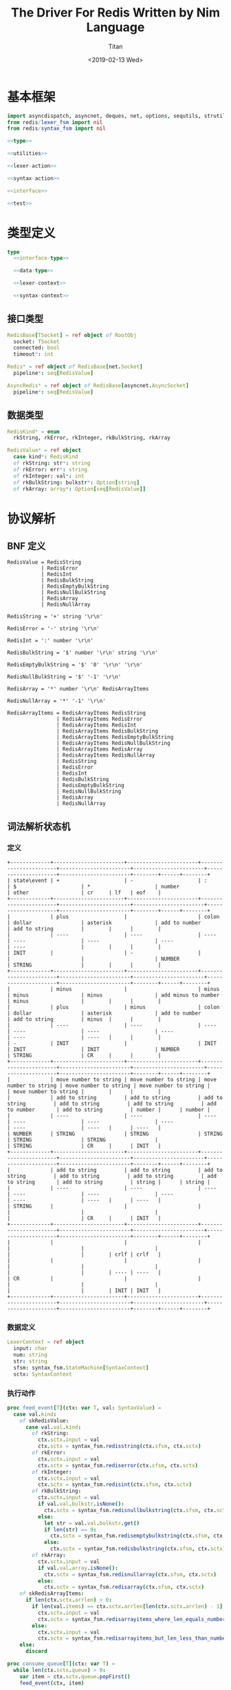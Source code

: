 #+TITLE: The Driver For Redis Written by Nim Language
#+AUTHOR: Titan
#+EMAIL: howay.tan@gmail.com
#+DATE: <2019-02-13 Wed>
#+KEYWORDS: nim redis driver
#+OPTIONS: H:4 toc:t
#+STARTUP: indent
#+SUBTITLE:
#+titlepage: true
#+titlepage-color: 06386e
#+titlepage-text-color: FFFFFF
#+titlepage-rule-color: FFFFFF
#+titlepage-rule-height: 1

* 基本框架
#+begin_src nim :tangle ${BUILDDIR}/redis.nim
  import asyncdispatch, asyncnet, deques, net, options, sequtils, strutils
  from redis/lexer_fsm import nil
  from redis/syntax_fsm import nil

  <<type>>

  <<utilities>>

  <<lexer-action>>

  <<syntax-action>>

  <<interface>>

  <<test>>
#+end_src
* 类型定义
#+begin_src nim :noweb-ref type
  type
    <<interface-type>>

    <<data-type>>

    <<lexer-context>>

    <<syntax-context>>
#+end_src
** 接口类型
#+begin_src nim :noweb-ref interface-type
  RedisBase[TSocket] = ref object of RootObj
    socket: TSocket
    connected: bool
    timeout*: int

  Redis* = ref object of RedisBase[net.Socket]
    pipeline*: seq[RedisValue]

  AsyncRedis* = ref object of RedisBase[asyncnet.AsyncSocket]
    pipeline*: seq[RedisValue]
#+end_src
** 数据类型
#+begin_src nim :noweb-ref data-type
  RedisKind* = enum
    rkString, rkError, rkInteger, rkBulkString, rkArray

  RedisValue* = ref object
    case kind*: RedisKind
    of rkString: str*: string
    of rkError: err*: string
    of rkInteger: val*: int
    of rkBulkString: bulkstr*: Option[string]
    of rkArray: array*: Option[seq[RedisValue]]
#+end_src

* 协议解析
** BNF 定义
#+begin_src text
  RedisValue = RedisString
             | RedisError
             | RedisInt
             | RedisBulkString
             | RedisEmptyBulkString
             | RedisNullBulkString
             | RedisArray
             | RedisNullArray

  RedisString = '+' string '\r\n'

  RedisError = '-' string '\r\n'

  RedisInt = ':' number '\r\n'

  RedisBulkString = '$' number '\r\n' string '\r\n'

  RedisEmptyBulkString = '$' '0' '\r\n' '\r\n'

  RedisNullBulkString = '$' '-1' '\r\n'

  RedisArray = '*' number '\r\n' RedisArrayItems

  RedisNullArray = '*' '-1' '\r\n'

  RedisArrayItems = RedisArrayItems RedisString
                  | RedisArrayItems RedisError
                  | RedisArrayItems RedisInt
                  | RedisArrayItems RedisBulkString
                  | RedisArrayItems RedisEmptyBulkString
                  | RedisArrayItems RedisNullBulkString
                  | RedisArrayItems RedisArray
                  | RedisArrayItems RedisNullArray
                  | RedisString
                  | RedisError
                  | RedisInt
                  | RedisBulkString
                  | RedisEmptyBulkString
                  | RedisNullBulkString
                  | RedisArray
                  | RedisNullArray
#+end_src
** 词法解析状态机
*** 定义
#+begin_src text :tangle ${BUILDDIR}/lexer_fsm.txt
  +-------------+-----------------------+-----------------------+-----------------------+-----------------------+-----------------------+---------------------+-----------------------+--------+------+--------+
  | state\event | +                     | -                     | :                     | $                     | *                     | number              | other                 | cr     | lf   | eof    |
  +-------------+-----------------------+-----------------------+-----------------------+-----------------------+-----------------------+---------------------+-----------------------+--------+------+--------+
  |             | plus                  |                       | colon                 | dollar                | asterisk              | add to number       | add to string         |        |      |        |
  |             | ----                  | ----                  | ----                  | ----                  | ----                  | ----                | ----                  |        |      |        |
  | INIT        |                       | -                     |                       |                       |                       | NUMBER              | STRING                |        |      |        |
  +-------------+-----------------------+-----------------------+-----------------------+-----------------------+-----------------------+---------------------+-----------------------+--------+------+--------+
  |             | minus                 |                       | minus                 | minus                 | minus                 | add minus to number | minus                 |        |      |        |
  |             | plus                  | minus                 | colon                 | dollar                | asterisk              | add to number       | add to string         | minus  |      |        |
  |             | ----                  | ----                  | ----                  | ----                  | ----                  | ----                | ----                  | ----   |      |        |
  | -           | INIT                  |                       | INIT                  | INIT                  | INIT                  | NUMBER              | STRING                | CR     |      |        |
  +-------------+-----------------------+-----------------------+-----------------------+-----------------------+-----------------------+---------------------+-----------------------+--------+------+--------+
  |             | move number to string | move number to string | move number to string | move number to string | move number to string |                     | move number to string |        |      |        |
  |             | add to string         | add to string         | add to string         | add to string         | add to string         | add to number       | add to string         | number |      | number |
  |             | ----                  | ----                  | ----                  | ----                  | ----                  | ----                | ----                  | ----   |      | ----   |
  | NUMBER      | STRING                | STRING                | STRING                | STRING                | STRING                |                     | STRING                | CR     |      | INIT   |
  +-------------+-----------------------+-----------------------+-----------------------+-----------------------+-----------------------+---------------------+-----------------------+--------+------+--------+
  |             | add to string         | add to string         | add to string         | add to string         | add to string         | add to string       | add to string         | string |      | string |
  |             | ----                  | ----                  | ----                  | ----                  | ----                  | ----                | ----                  | ----   |      | ----   |
  | STRING      |                       |                       |                       |                       |                       |                     |                       | CR     |      | INIT   |
  +-------------+-----------------------+-----------------------+-----------------------+-----------------------+-----------------------+---------------------+-----------------------+--------+------+--------+
  |             |                       |                       |                       |                       |                       |                     |                       |        | crlf | crlf   |
  |             |                       |                       |                       |                       |                       |                     |                       |        | ---- | ----   |
  | CR          |                       |                       |                       |                       |                       |                     |                       |        | INIT | INIT   |
  +-------------+-----------------------+-----------------------+-----------------------+-----------------------+-----------------------+---------------------+-----------------------+--------+------+--------+
#+end_src
*** 数据定义
#+begin_src nim :noweb-ref lexer-context
  LexerContext = ref object
    input: char
    num: string
    str: string
    sfsm: syntax_fsm.StateMachine[SyntaxContext]
    sctx: SyntaxContext
#+end_src
*** 执行动作
#+begin_src nim :noweb-ref lexer-action
  proc feed_event[T](ctx: var T, val: SyntaxValue) =
    case val.kind:
      of skRedisValue:
        case val.val.kind:
          of rkString:
            ctx.sctx.input = val
            ctx.sctx = syntax_fsm.redisstring(ctx.sfsm, ctx.sctx)
          of rkError:
            ctx.sctx.input = val
            ctx.sctx = syntax_fsm.rediserror(ctx.sfsm, ctx.sctx)
          of rkInteger:
            ctx.sctx.input = val
            ctx.sctx = syntax_fsm.redisint(ctx.sfsm, ctx.sctx)
          of rkBulkString:
            ctx.sctx.input = val
            if val.val.bulkstr.isNone():
              ctx.sctx = syntax_fsm.redisnullbulkstring(ctx.sfsm, ctx.sctx)
            else:
              let str = val.val.bulkstr.get()
              if len(str) == 0:
                ctx.sctx = syntax_fsm.redisemptybulkstring(ctx.sfsm, ctx.sctx)
              else:
                ctx.sctx = syntax_fsm.redisbulkstring(ctx.sfsm, ctx.sctx)
          of rkArray:
            ctx.sctx.input = val
            if val.val.array.isNone():
              ctx.sctx = syntax_fsm.redisnullarray(ctx.sfsm, ctx.sctx)
            else:
              ctx.sctx = syntax_fsm.redisarray(ctx.sfsm, ctx.sctx)
      of skRedisArrayItems:
        if len(ctx.sctx.arrlen) > 0:
          if len(val.items) == ctx.sctx.arrlen[len(ctx.sctx.arrlen) - 1]:
            ctx.sctx.input = val
            ctx.sctx = syntax_fsm.redisarrayitems_where_len_equals_number(ctx.sfsm, ctx.sctx)
          else:
            ctx.sctx.input = val
            ctx.sctx = syntax_fsm.redisarrayitems_but_len_less_than_number(ctx.sfsm, ctx.sctx)
      else:
        discard

  proc consume_queue[T](ctx: var T) =
    while len(ctx.sctx.queue) > 0:
      var item = ctx.sctx.queue.popFirst()
      feed_event(ctx, item)

  proc plus[T](ctx: T): T =
    var ctx0 = ctx
    consume_queue(ctx0)
    ctx0.sctx.input = SyntaxValue(kind: skString, str: "+")
    ctx0.sctx = syntax_fsm.plus(ctx0.sfsm, ctx0.sctx)
    consume_queue(ctx0)
    result = ctx0

  proc colon[T](ctx: T): T =
    var ctx0 = ctx
    consume_queue(ctx0)
    ctx0.sctx.input = SyntaxValue(kind: skString, str: ":")
    ctx0.sctx = syntax_fsm.colon(ctx0.sfsm, ctx0.sctx)
    consume_queue(ctx0)
    result = ctx0

  proc dollar[T](ctx: T): T =
    var ctx0 = ctx
    consume_queue(ctx0)
    ctx0.sctx.input = SyntaxValue(kind: skString, str: "$")
    ctx0.sctx = syntax_fsm.dollar(ctx0.sfsm, ctx0.sctx)
    consume_queue(ctx0)
    result = ctx0

  proc asterisk[T](ctx: T): T =
    var ctx0 = ctx
    consume_queue(ctx0)
    ctx0.sctx.input = SyntaxValue(kind: skString, str: "*")
    ctx0.sctx = syntax_fsm.asterisk(ctx0.sfsm, ctx0.sctx)
    consume_queue(ctx0)
    result = ctx0

  proc add_to_number[T](ctx: T): T =
    var ctx0 = ctx
    ctx0.num.add(ctx.input)
    result = ctx0

  proc add_to_string[T](ctx: T): T =
    var ctx0 = ctx
    ctx0.str.add(ctx.input)
    result = ctx0

  proc minus[T](ctx: T): T =
    var ctx0 = ctx
    consume_queue(ctx0)
    ctx0.sctx.input = SyntaxValue(kind: skString, str: "-")
    ctx0.sctx = syntax_fsm.minus(ctx0.sfsm, ctx0.sctx)
    consume_queue(ctx0)
    result = ctx0

  proc add_minus_to_number[T](ctx: T): T =
    var ctx0 = ctx
    ctx0.num.add('-')
    result = ctx0

  proc move_number_to_string[T](ctx: T): T =
    var ctx0 = ctx
    ctx0.str = ctx0.num
    ctx0.num = ""
    result = ctx0

  proc number[T](ctx: T): T =
    let num = parseInt($ctx.num)
    var ctx0 = ctx
    if num == 0:
      consume_queue(ctx0)
      ctx0.sctx.input = SyntaxValue(kind: skNumber, num: num)
      ctx0.sctx = syntax_fsm.number_0(ctx0.sfsm, ctx0.sctx)
      ctx0.num = ""
      consume_queue(ctx0)
      result = ctx0
    elif num == -1:
      consume_queue(ctx0)
      ctx0.sctx.input = SyntaxValue(kind: skNumber, num: num)
      ctx0.sctx = syntax_fsm.minus_1(ctx0.sfsm, ctx0.sctx)
      ctx0.num = ""
      consume_queue(ctx0)
      result = ctx0
    else:
      consume_queue(ctx0)
      ctx0.sctx.input = SyntaxValue(kind: skNumber, num: num)
      ctx0.sctx = syntax_fsm.number(ctx0.sfsm, ctx0.sctx)
      ctx0.num = ""
      consume_queue(ctx0)
      result = ctx0

  proc string[T](ctx: T): T =
    var ctx0 = ctx
    consume_queue(ctx0)
    ctx0.sctx.input = SyntaxValue(kind: skString, str: $ctx.str)
    ctx0.sctx = syntax_fsm.string(ctx0.sfsm, ctx0.sctx)
    ctx0.str = ""
    consume_queue(ctx0)
    result = ctx0

  proc crlf[T](ctx: T): T =
    var ctx0 = ctx
    consume_queue(ctx0)
    ctx0.sctx.input = SyntaxValue(kind: skString, str: "\r\n")
    ctx0.sctx = syntax_fsm.crlf(ctx0.sfsm, ctx0.sctx)
    consume_queue(ctx0)
    result = ctx0
#+end_src
** 语法解析状态机
*** 定义
#+begin_src text :tangle ${BUILDDIR}/syntax_fsm.txt
  +-----------------------------------------------------------+-------------------------------+-------------------------------+-------------------------------+-------------------------------+-------------------------------+-------------------------------+-------------------------------+-------------------------------+-----------------------------------------------------------+------------------------------------+------------------------------------------------+--------------------------------+-------------------------------+-----------------------------+------------------------------------------------+-----------------------------------------------+------------------------------------------------+------------------------------------------------+------------------------------------------------+-----------------------------------------------------------+
  | state\event                                               | RedisString                   | RedisError                    | RedisInt                      | RedisBulkString               | RedisEmptyBulkString          | RedisNullBulkString           | RedisArray                    | RedisNullArray                | RedisArrayItems but len < number                          | RedisArrayItems where len = number | string                                         | +                              | -                             | :                           | $                                              | *                                             | number                                         | 0                                              | -1                                             | crlf                                                      |
  +-----------------------------------------------------------+-------------------------------+-------------------------------+-------------------------------+-------------------------------+-------------------------------+-------------------------------+-------------------------------+-------------------------------+-----------------------------------------------------------+------------------------------------+------------------------------------------------+--------------------------------+-------------------------------+-----------------------------+------------------------------------------------+-----------------------------------------------+------------------------------------------------+------------------------------------------------+------------------------------------------------+-----------------------------------------------------------+
  | RedisValue -> . RedisString                               |                               |                               |                               |                               |                               |                               |                               |                               |                                                           |                                    |                                                |                                |                               |                             |                                                |                                               |                                                |                                                |                                                |                                                           |
  | RedisValue -> . RedisError                                |                               |                               |                               |                               |                               |                               |                               |                               |                                                           |                                    |                                                |                                |                               |                             |                                                |                                               |                                                |                                                |                                                |                                                           |
  | RedisValue -> . RedisInt                                  |                               |                               |                               |                               |                               |                               |                               |                               |                                                           |                                    |                                                |                                |                               |                             |                                                |                                               |                                                |                                                |                                                |                                                           |
  | RedisValue -> . RedisBulkString                           |                               |                               |                               |                               |                               |                               |                               |                               |                                                           |                                    |                                                |                                |                               |                             |                                                |                                               |                                                |                                                |                                                |                                                           |
  | RedisValue -> . RedisEmptyString                          |                               |                               |                               |                               |                               |                               |                               |                               |                                                           |                                    |                                                |                                |                               |                             |                                                |                                               |                                                |                                                |                                                |                                                           |
  | RedisValue -> . RedisNullString                           |                               |                               |                               |                               |                               |                               |                               |                               |                                                           |                                    |                                                |                                |                               |                             |                                                |                                               |                                                |                                                |                                                |                                                           |
  | RedisValue -> . RedisArray                                |                               |                               |                               |                               |                               |                               |                               |                               |                                                           |                                    |                                                |                                |                               |                             |                                                |                                               |                                                |                                                |                                                |                                                           |
  | RedisValue -> . RedisNullArray                            |                               |                               |                               |                               |                               |                               |                               |                               |                                                           |                                    |                                                |                                |                               |                             |                                                |                                               |                                                |                                                |                                                |                                                           |
  | RedisString -> . + string crlf                            |                               |                               |                               |                               |                               |                               |                               |                               |                                                           |                                    |                                                |                                |                               |                             |                                                |                                               |                                                |                                                |                                                |                                                           |
  | RedisError -> . - string crlf                             |                               |                               |                               |                               |                               |                               |                               |                               |                                                           |                                    |                                                |                                |                               |                             |                                                |                                               |                                                |                                                |                                                |                                                           |
  | RedisInt -> . : number crlf                               |                               |                               |                               |                               |                               |                               |                               |                               |                                                           |                                    |                                                |                                |                               |                             | clear done                                     |                                               |                                                |                                                |                                                |                                                           |
  | RedisBulkString -> . $ number crlf string crlf            | shift                         | shift                         | shift                         | shift                         | shift                         | shift                         | shift                         | shift                         |                                                           |                                    |                                                |                                |                               |                             | shift                                          | clear done                                    |                                                |                                                |                                                |                                                           |
  | RedisEmptyBulkString -> . $ 0 crlf crlf                   | reduce to redis value         | reduce to redis value         | reduce to redis value         | reduce to redis value         | reduce to redis value         | reduce to redis value         | reduce to redis value         | reduce to redis value         | error                                                     | error                              | error                                          | clear done                     | clear done                    | clear done                  | ----                                           | shift                                         | error                                          | error                                          | error                                          | error                                                     |
  | RedisNullBulkString -> . $ -1 crlf                        | set done                      | set done                      | set done                      | set done                      | set done                      | set done                      | set done                      | set done                      | quit                                                      | quit                               | quit                                           | shift                          | shift                         | shift                       | RedisBulkString -> $ . number crlf string crlf | ----                                          | quit                                           | quit                                           | quit                                           | quit                                                      |
  | RedisArray -> . * number crlf RedisArrayItems             | ----                          | ----                          | ----                          | ----                          | ----                          | ----                          | ----                          | ----                          | ----                                                      | ----                               | ----                                           | ----                           | ----                          | ----                        | RedisEmptyBulkString -> $ . 0 crlf crlf        | RedisArray -> * . number crlf RedisArrayItems | ----                                           | ----                                           | ----                                           | ----                                                      |
  | RedisNullArray -> . * -1 crlf                             |                               |                               |                               |                               |                               |                               |                               |                               |                                                           |                                    |                                                | RedisString -> + . string crlf | RedisError -> - . string crlf | RedisInt -> : . number crlf | RedisNullBulkString -> $ . -1 crlf             | RedisNullArray -> * . -1 crlf                 |                                                |                                                |                                                |                                                           |
  +-----------------------------------------------------------+-------------------------------+-------------------------------+-------------------------------+-------------------------------+-------------------------------+-------------------------------+-------------------------------+-------------------------------+-----------------------------------------------------------+------------------------------------+------------------------------------------------+--------------------------------+-------------------------------+-----------------------------+------------------------------------------------+-----------------------------------------------+------------------------------------------------+------------------------------------------------+------------------------------------------------+-----------------------------------------------------------+
  |                                                           | error                         | error                         | error                         | error                         | error                         | error                         | error                         | error                         | error                                                     | error                              |                                                | error                          | error                         | error                       | error                                          | error                                         | convert to string                              | convert to string                              | convert to string                              | error                                                     |
  |                                                           | quit                          | quit                          | quit                          | quit                          | quit                          | quit                          | quit                          | quit                          | quit                                                      | quit                               | shift                                          | quit                           | quit                          | quit                        | quit                                           | quit                                          | shift                                          | shift                                          | shift                                          | quit                                                      |
  |                                                           | ----                          | ----                          | ----                          | ----                          | ----                          | ----                          | ----                          | ----                          | ----                                                      | ----                               | ----                                           | ----                           | ----                          | ----                        | ----                                           | ----                                          | ----                                           | ----                                           | ----                                           | ----                                                      |
  | RedisString -> + . string crlf                            |                               |                               |                               |                               |                               |                               |                               |                               |                                                           |                                    | RedisString -> + string . crlf                 |                                |                               |                             |                                                |                                               | RedisString -> + string . crlf                 | RedisString -> + string . crlf                 | RedisString -> + string . crlf                 |                                                           |
  +-----------------------------------------------------------+-------------------------------+-------------------------------+-------------------------------+-------------------------------+-------------------------------+-------------------------------+-------------------------------+-------------------------------+-----------------------------------------------------------+------------------------------------+------------------------------------------------+--------------------------------+-------------------------------+-----------------------------+------------------------------------------------+-----------------------------------------------+------------------------------------------------+------------------------------------------------+------------------------------------------------+-----------------------------------------------------------+
  |                                                           | error                         | error                         | error                         | error                         | error                         | error                         | error                         | error                         | error                                                     | error                              | error                                          | error                          | error                         | error                       | error                                          | error                                         | error                                          | error                                          | error                                          | shift                                                     |
  |                                                           | quit                          | quit                          | quit                          | quit                          | quit                          | quit                          | quit                          | quit                          | quit                                                      | quit                               | quit                                           | quit                           | quit                          | quit                        | quit                                           | quit                                          | quit                                           | quit                                           | quit                                           | reduce 3 to redis string                                  |
  |                                                           | ----                          | ----                          | ----                          | ----                          | ----                          | ----                          | ----                          | ----                          | ----                                                      | ----                               | ----                                           | ----                           | ----                          | ----                        | ----                                           | ----                                          | ----                                           | ----                                           | ----                                           | ----                                                      |
  | RedisString -> + string . crlf                            |                               |                               |                               |                               |                               |                               |                               |                               |                                                           |                                    |                                                |                                |                               |                             |                                                |                                               |                                                |                                                |                                                |                                                           |
  +-----------------------------------------------------------+-------------------------------+-------------------------------+-------------------------------+-------------------------------+-------------------------------+-------------------------------+-------------------------------+-------------------------------+-----------------------------------------------------------+------------------------------------+------------------------------------------------+--------------------------------+-------------------------------+-----------------------------+------------------------------------------------+-----------------------------------------------+------------------------------------------------+------------------------------------------------+------------------------------------------------+-----------------------------------------------------------+
  |                                                           | error                         | error                         | error                         | error                         | error                         | error                         | error                         | error                         | error                                                     | error                              |                                                | error                          | error                         | error                       | error                                          | error                                         | convert to string                              | convert to string                              | convert to string                              | error                                                     |
  |                                                           | quit                          | quit                          | quit                          | quit                          | quit                          | quit                          | quit                          | quit                          | quit                                                      | quit                               | shift                                          | quit                           | quit                          | quit                        | quit                                           | quit                                          | shift                                          | shift                                          | shift                                          | quit                                                      |
  |                                                           | ----                          | ----                          | ----                          | ----                          | ----                          | ----                          | ----                          | ----                          | ----                                                      | ----                               | ----                                           | ----                           | ----                          | ----                        | ----                                           | ----                                          | ----                                           | ----                                           | ----                                           | ----                                                      |
  | RedisError -> - . string crlf                             |                               |                               |                               |                               |                               |                               |                               |                               |                                                           |                                    | RedisError -> - string . crlf                  |                                |                               |                             |                                                |                                               | RedisError -> - string . crlf                  | RedisError -> - string . crlf                  | RedisError -> - string . crlf                  |                                                           |
  +-----------------------------------------------------------+-------------------------------+-------------------------------+-------------------------------+-------------------------------+-------------------------------+-------------------------------+-------------------------------+-------------------------------+-----------------------------------------------------------+------------------------------------+------------------------------------------------+--------------------------------+-------------------------------+-----------------------------+------------------------------------------------+-----------------------------------------------+------------------------------------------------+------------------------------------------------+------------------------------------------------+-----------------------------------------------------------+
  |                                                           | error                         | error                         | error                         | error                         | error                         | error                         | error                         | error                         | error                                                     | error                              | error                                          | error                          | error                         | error                       | error                                          | error                                         | error                                          | error                                          | error                                          | shift                                                     |
  |                                                           | quit                          | quit                          | quit                          | quit                          | quit                          | quit                          | quit                          | quit                          | quit                                                      | quit                               | quit                                           | quit                           | quit                          | quit                        | quit                                           | quit                                          | quit                                           | quit                                           | quit                                           | reduce 3 to redis error                                   |
  |                                                           | ----                          | ----                          | ----                          | ----                          | ----                          | ----                          | ----                          | ----                          | ----                                                      | ----                               | ----                                           | ----                           | ----                          | ----                        | ----                                           | ----                                          | ----                                           | ----                                           | ----                                           | ----                                                      |
  | RedisError -> - string . crlf                             |                               |                               |                               |                               |                               |                               |                               |                               |                                                           |                                    |                                                |                                |                               |                             |                                                |                                               |                                                |                                                |                                                |                                                           |
  +-----------------------------------------------------------+-------------------------------+-------------------------------+-------------------------------+-------------------------------+-------------------------------+-------------------------------+-------------------------------+-------------------------------+-----------------------------------------------------------+------------------------------------+------------------------------------------------+--------------------------------+-------------------------------+-----------------------------+------------------------------------------------+-----------------------------------------------+------------------------------------------------+------------------------------------------------+------------------------------------------------+-----------------------------------------------------------+
  |                                                           | error                         | error                         | error                         | error                         | error                         | error                         | error                         | error                         | error                                                     | error                              | error                                          | error                          | error                         | error                       | error                                          | error                                         |                                                |                                                |                                                | error                                                     |
  |                                                           | quit                          | quit                          | quit                          | quit                          | quit                          | quit                          | quit                          | quit                          | quit                                                      | quit                               | quit                                           | quit                           | quit                          | quit                        | quit                                           | quit                                          | shift                                          | shift                                          | shift                                          | quit                                                      |
  |                                                           | ----                          | ----                          | ----                          | ----                          | ----                          | ----                          | ----                          | ----                          | ----                                                      | ----                               | ----                                           | ----                           | ----                          | ----                        | ----                                           | ----                                          | ----                                           | ----                                           | ----                                           | ----                                                      |
  | RedisInt -> : . number crlf                               |                               |                               |                               |                               |                               |                               |                               |                               |                                                           |                                    |                                                |                                |                               |                             |                                                |                                               | RedisInt -> : number . crlf                    | RedisInt -> : number . crlf                    | RedisInt -> : number . crlf                    |                                                           |
  +-----------------------------------------------------------+-------------------------------+-------------------------------+-------------------------------+-------------------------------+-------------------------------+-------------------------------+-------------------------------+-------------------------------+-----------------------------------------------------------+------------------------------------+------------------------------------------------+--------------------------------+-------------------------------+-----------------------------+------------------------------------------------+-----------------------------------------------+------------------------------------------------+------------------------------------------------+------------------------------------------------+-----------------------------------------------------------+
  |                                                           | error                         | error                         | error                         | error                         | error                         | error                         | error                         | error                         | error                                                     | error                              | error                                          | error                          | error                         | error                       | error                                          | error                                         | error                                          | error                                          | error                                          | shift                                                     |
  |                                                           | quit                          | quit                          | quit                          | quit                          | quit                          | quit                          | quit                          | quit                          | quit                                                      | quit                               | quit                                           | quit                           | quit                          | quit                        | quit                                           | quit                                          | quit                                           | quit                                           | quit                                           | reduce 3 to redis int                                     |
  |                                                           | ----                          | ----                          | ----                          | ----                          | ----                          | ----                          | ----                          | ----                          | ----                                                      | ----                               | ----                                           | ----                           | ----                          | ----                        | ----                                           | ----                                          | ----                                           | ----                                           | ----                                           | ----                                                      |
  | RedisInt -> : number . crlf                               |                               |                               |                               |                               |                               |                               |                               |                               |                                                           |                                    |                                                |                                |                               |                             |                                                |                                               |                                                |                                                |                                                |                                                           |
  +-----------------------------------------------------------+-------------------------------+-------------------------------+-------------------------------+-------------------------------+-------------------------------+-------------------------------+-------------------------------+-------------------------------+-----------------------------------------------------------+------------------------------------+------------------------------------------------+--------------------------------+-------------------------------+-----------------------------+------------------------------------------------+-----------------------------------------------+------------------------------------------------+------------------------------------------------+------------------------------------------------+-----------------------------------------------------------+
  |                                                           | error                         | error                         | error                         | error                         | error                         | error                         | error                         | error                         | error                                                     | error                              | error                                          | error                          | error                         | error                       | error                                          | error                                         |                                                |                                                |                                                | error                                                     |
  | RedisBulkString -> $ . number crlf string crlf            | quit                          | quit                          | quit                          | quit                          | quit                          | quit                          | quit                          | quit                          | quit                                                      | quit                               | quit                                           | quit                           | quit                          | quit                        | quit                                           | quit                                          | shift                                          | shift                                          | shift                                          | quit                                                      |
  | RedisEmptyBulkString -> $ . 0 crlf crlf                   | ----                          | ----                          | ----                          | ----                          | ----                          | ----                          | ----                          | ----                          | ----                                                      | ----                               | ----                                           | ----                           | ----                          | ----                        | ----                                           | ----                                          | ----                                           | ----                                           | ----                                           | ----                                                      |
  | RedisNullBulkString -> $ . -1 crlf                        |                               |                               |                               |                               |                               |                               |                               |                               |                                                           |                                    |                                                |                                |                               |                             |                                                |                                               | RedisBulkString -> $ number . crlf string crlf | RedisEmptyBulkString -> $ 0 . crlf crlf        | RedisNullBulkString -> $ -1 . crlf             |                                                           |
  +-----------------------------------------------------------+-------------------------------+-------------------------------+-------------------------------+-------------------------------+-------------------------------+-------------------------------+-------------------------------+-------------------------------+-----------------------------------------------------------+------------------------------------+------------------------------------------------+--------------------------------+-------------------------------+-----------------------------+------------------------------------------------+-----------------------------------------------+------------------------------------------------+------------------------------------------------+------------------------------------------------+-----------------------------------------------------------+
  |                                                           | error                         | error                         | error                         | error                         | error                         | error                         | error                         | error                         | error                                                     | error                              | error                                          | error                          | error                         | error                       | error                                          | error                                         | error                                          | error                                          | error                                          |                                                           |
  |                                                           | quit                          | quit                          | quit                          | quit                          | quit                          | quit                          | quit                          | quit                          | quit                                                      | quit                               | quit                                           | quit                           | quit                          | quit                        | quit                                           | quit                                          | quit                                           | quit                                           | quit                                           | shift                                                     |
  |                                                           | ----                          | ----                          | ----                          | ----                          | ----                          | ----                          | ----                          | ----                          | ----                                                      | ----                               | ----                                           | ----                           | ----                          | ----                        | ----                                           | ----                                          | ----                                           | ----                                           | ----                                           | ----                                                      |
  | RedisBulkString -> $ number . crlf string crlf            |                               |                               |                               |                               |                               |                               |                               |                               |                                                           |                                    |                                                |                                |                               |                             |                                                |                                               |                                                |                                                |                                                | RedisBulkString -> $ number crlf . string crlf            |
  +-----------------------------------------------------------+-------------------------------+-------------------------------+-------------------------------+-------------------------------+-------------------------------+-------------------------------+-------------------------------+-------------------------------+-----------------------------------------------------------+------------------------------------+------------------------------------------------+--------------------------------+-------------------------------+-----------------------------+------------------------------------------------+-----------------------------------------------+------------------------------------------------+------------------------------------------------+------------------------------------------------+-----------------------------------------------------------+
  |                                                           | error                         | error                         | error                         | error                         | error                         | error                         | error                         | error                         | error                                                     | error                              |                                                | error                          | error                         | error                       | error                                          | error                                         | convert to string                              | convert to string                              | convert to string                              | error                                                     |
  |                                                           | quit                          | quit                          | quit                          | quit                          | quit                          | quit                          | quit                          | quit                          | quit                                                      | quit                               | shift                                          | quit                           | quit                          | quit                        | quit                                           | quit                                          | shift                                          | shift                                          | shift                                          | quit                                                      |
  |                                                           | ----                          | ----                          | ----                          | ----                          | ----                          | ----                          | ----                          | ----                          | ----                                                      | ----                               | ----                                           | ----                           | ----                          | ----                        | ----                                           | ----                                          | ----                                           | ----                                           | ----                                           | ----                                                      |
  | RedisBulkString -> $ number crlf . string crlf            |                               |                               |                               |                               |                               |                               |                               |                               |                                                           |                                    | RedisBulkString -> $ number crlf string . crlf |                                |                               |                             |                                                |                                               | RedisBulkString -> $ number crlf string . crlf | RedisBulkString -> $ number crlf string . crlf | RedisBulkString -> $ number crlf string . crlf |                                                           |
  +-----------------------------------------------------------+-------------------------------+-------------------------------+-------------------------------+-------------------------------+-------------------------------+-------------------------------+-------------------------------+-------------------------------+-----------------------------------------------------------+------------------------------------+------------------------------------------------+--------------------------------+-------------------------------+-----------------------------+------------------------------------------------+-----------------------------------------------+------------------------------------------------+------------------------------------------------+------------------------------------------------+-----------------------------------------------------------+
  |                                                           | error                         | error                         | error                         | error                         | error                         | error                         | error                         | error                         | error                                                     | error                              | error                                          | error                          | error                         | error                       | error                                          | error                                         | error                                          | error                                          | error                                          | shift                                                     |
  |                                                           | quit                          | quit                          | quit                          | quit                          | quit                          | quit                          | quit                          | quit                          | quit                                                      | quit                               | quit                                           | quit                           | quit                          | quit                        | quit                                           | quit                                          | quit                                           | quit                                           | quit                                           | reduce 5 to redis bulk string                             |
  |                                                           | ----                          | ----                          | ----                          | ----                          | ----                          | ----                          | ----                          | ----                          | ----                                                      | ----                               | ----                                           | ----                           | ----                          | ----                        | ----                                           | ----                                          | ----                                           | ----                                           | ----                                           | ----                                                      |
  | RedisBulkString -> $ number crlf string . crlf            |                               |                               |                               |                               |                               |                               |                               |                               |                                                           |                                    |                                                |                                |                               |                             |                                                |                                               |                                                |                                                |                                                |                                                           |
  +-----------------------------------------------------------+-------------------------------+-------------------------------+-------------------------------+-------------------------------+-------------------------------+-------------------------------+-------------------------------+-------------------------------+-----------------------------------------------------------+------------------------------------+------------------------------------------------+--------------------------------+-------------------------------+-----------------------------+------------------------------------------------+-----------------------------------------------+------------------------------------------------+------------------------------------------------+------------------------------------------------+-----------------------------------------------------------+
  |                                                           | error                         | error                         | error                         | error                         | error                         | error                         | error                         | error                         | error                                                     | error                              | error                                          | error                          | error                         | error                       | error                                          | error                                         | error                                          | error                                          | error                                          |                                                           |
  |                                                           | quit                          | quit                          | quit                          | quit                          | quit                          | quit                          | quit                          | quit                          | quit                                                      | quit                               | quit                                           | quit                           | quit                          | quit                        | quit                                           | quit                                          | quit                                           | quit                                           | quit                                           | shift                                                     |
  |                                                           | ----                          | ----                          | ----                          | ----                          | ----                          | ----                          | ----                          | ----                          | ----                                                      | ----                               | ----                                           | ----                           | ----                          | ----                        | ----                                           | ----                                          | ----                                           | ----                                           | ----                                           | ----                                                      |
  | RedisEmptyBulkString -> $ 0 . crlf crlf                   |                               |                               |                               |                               |                               |                               |                               |                               |                                                           |                                    |                                                |                                |                               |                             |                                                |                                               |                                                |                                                |                                                | RedisEmptyBulkString -> $ 0 crlf . crlf                   |
  +-----------------------------------------------------------+-------------------------------+-------------------------------+-------------------------------+-------------------------------+-------------------------------+-------------------------------+-------------------------------+-------------------------------+-----------------------------------------------------------+------------------------------------+------------------------------------------------+--------------------------------+-------------------------------+-----------------------------+------------------------------------------------+-----------------------------------------------+------------------------------------------------+------------------------------------------------+------------------------------------------------+-----------------------------------------------------------+
  |                                                           | error                         | error                         | error                         | error                         | error                         | error                         | error                         | error                         | error                                                     | error                              | error                                          | error                          | error                         | error                       | error                                          | error                                         | error                                          | error                                          | error                                          | shift                                                     |
  |                                                           | quit                          | quit                          | quit                          | quit                          | quit                          | quit                          | quit                          | quit                          | quit                                                      | quit                               | quit                                           | quit                           | quit                          | quit                        | quit                                           | quit                                          | quit                                           | quit                                           | quit                                           | reduce 4 to redis empty bulk string                       |
  |                                                           | ----                          | ----                          | ----                          | ----                          | ----                          | ----                          | ----                          | ----                          | ----                                                      | ----                               | ----                                           | ----                           | ----                          | ----                        | ----                                           | ----                                          | ----                                           | ----                                           | ----                                           | ----                                                      |
  | RedisEmptyBulkString -> $ 0 crlf . crlf                   |                               |                               |                               |                               |                               |                               |                               |                               |                                                           |                                    |                                                |                                |                               |                             |                                                |                                               |                                                |                                                |                                                |                                                           |
  +-----------------------------------------------------------+-------------------------------+-------------------------------+-------------------------------+-------------------------------+-------------------------------+-------------------------------+-------------------------------+-------------------------------+-----------------------------------------------------------+------------------------------------+------------------------------------------------+--------------------------------+-------------------------------+-----------------------------+------------------------------------------------+-----------------------------------------------+------------------------------------------------+------------------------------------------------+------------------------------------------------+-----------------------------------------------------------+
  |                                                           | error                         | error                         | error                         | error                         | error                         | error                         | error                         | error                         | error                                                     | error                              | error                                          | error                          | error                         | error                       | error                                          | error                                         | error                                          | error                                          | error                                          | shift                                                     |
  |                                                           | quit                          | quit                          | quit                          | quit                          | quit                          | quit                          | quit                          | quit                          | quit                                                      | quit                               | quit                                           | quit                           | quit                          | quit                        | quit                                           | quit                                          | quit                                           | quit                                           | quit                                           | reduce 3 to redis null bulk string                        |
  |                                                           | ----                          | ----                          | ----                          | ----                          | ----                          | ----                          | ----                          | ----                          | ----                                                      | ----                               | ----                                           | ----                           | ----                          | ----                        | ----                                           | ----                                          | ----                                           | ----                                           | ----                                           | ----                                                      |
  | RedisNullBulkString -> $ -1 . crlf                        |                               |                               |                               |                               |                               |                               |                               |                               |                                                           |                                    |                                                |                                |                               |                             |                                                |                                               |                                                |                                                |                                                |                                                           |
  +-----------------------------------------------------------+-------------------------------+-------------------------------+-------------------------------+-------------------------------+-------------------------------+-------------------------------+-------------------------------+-------------------------------+-----------------------------------------------------------+------------------------------------+------------------------------------------------+--------------------------------+-------------------------------+-----------------------------+------------------------------------------------+-----------------------------------------------+------------------------------------------------+------------------------------------------------+------------------------------------------------+-----------------------------------------------------------+
  |                                                           | error                         | error                         | error                         | error                         | error                         | error                         | error                         | error                         | error                                                     | error                              | error                                          | error                          | error                         | error                       | error                                          | error                                         | push array length                              | push array length                              |                                                | error                                                     |
  |                                                           | quit                          | quit                          | quit                          | quit                          | quit                          | quit                          | quit                          | quit                          | quit                                                      | quit                               | quit                                           | quit                           | quit                          | quit                        | quit                                           | quit                                          | shift                                          | shift                                          | shift                                          | quit                                                      |
  | RedisArray -> * . number crlf RedisArrayItems             | ----                          | ----                          | ----                          | ----                          | ----                          | ----                          | ----                          | ----                          | ----                                                      | ----                               | ----                                           | ----                           | ----                          | ----                        | ----                                           | ----                                          | ----                                           | ----                                           | ----                                           | ----                                                      |
  | RedisNullArray -> * . -1 crlf                             |                               |                               |                               |                               |                               |                               |                               |                               |                                                           |                                    |                                                |                                |                               |                             |                                                |                                               | RedisArray -> * number . crlf RedisArrayItems  | RedisArray -> * number . crlf RedisArrayItems  | RedisNullArray -> * -1 . crlf                  |                                                           |
  +-----------------------------------------------------------+-------------------------------+-------------------------------+-------------------------------+-------------------------------+-------------------------------+-------------------------------+-------------------------------+-------------------------------+-----------------------------------------------------------+------------------------------------+------------------------------------------------+--------------------------------+-------------------------------+-----------------------------+------------------------------------------------+-----------------------------------------------+------------------------------------------------+------------------------------------------------+------------------------------------------------+-----------------------------------------------------------+
  |                                                           |                               |                               |                               |                               |                               |                               |                               |                               |                                                           |                                    |                                                |                                |                               |                             |                                                |                                               |                                                |                                                |                                                | shift                                                     |
  |                                                           |                               |                               |                               |                               |                               |                               |                               |                               |                                                           |                                    |                                                |                                |                               |                             |                                                |                                               |                                                |                                                |                                                | ----                                                      |
  |                                                           |                               |                               |                               |                               |                               |                               |                               |                               |                                                           |                                    |                                                |                                |                               |                             |                                                |                                               |                                                |                                                |                                                | RedisArray -> * number crlf . RedisArrayItems             |
  |                                                           |                               |                               |                               |                               |                               |                               |                               |                               |                                                           |                                    |                                                |                                |                               |                             |                                                |                                               |                                                |                                                |                                                | RedisArrayItems -> . RedisArrayItems RedisString          |
  |                                                           |                               |                               |                               |                               |                               |                               |                               |                               |                                                           |                                    |                                                |                                |                               |                             |                                                |                                               |                                                |                                                |                                                | RedisArrayItems -> . RedisArrayItems RedisError           |
  |                                                           |                               |                               |                               |                               |                               |                               |                               |                               |                                                           |                                    |                                                |                                |                               |                             |                                                |                                               |                                                |                                                |                                                | RedisArrayItems -> . RedisArrayItems RedisInt             |
  |                                                           |                               |                               |                               |                               |                               |                               |                               |                               |                                                           |                                    |                                                |                                |                               |                             |                                                |                                               |                                                |                                                |                                                | RedisArrayItems -> . RedisArrayItems RedisBulkString      |
  |                                                           |                               |                               |                               |                               |                               |                               |                               |                               |                                                           |                                    |                                                |                                |                               |                             |                                                |                                               |                                                |                                                |                                                | RedisArrayItems -> . RedisArrayItems RedisEmptyBulkString |
  |                                                           |                               |                               |                               |                               |                               |                               |                               |                               |                                                           |                                    |                                                |                                |                               |                             |                                                |                                               |                                                |                                                |                                                | RedisArrayItems -> . RedisArrayItems RedisNullBulkString  |
  |                                                           |                               |                               |                               |                               |                               |                               |                               |                               |                                                           |                                    |                                                |                                |                               |                             |                                                |                                               |                                                |                                                |                                                | RedisArrayItems -> . RedisArrayItems RedisArray           |
  |                                                           |                               |                               |                               |                               |                               |                               |                               |                               |                                                           |                                    |                                                |                                |                               |                             |                                                |                                               |                                                |                                                |                                                | RedisArrayItems -> . RedisArrayItems RedisNullArray       |
  |                                                           |                               |                               |                               |                               |                               |                               |                               |                               |                                                           |                                    |                                                |                                |                               |                             |                                                |                                               |                                                |                                                |                                                | RedisArrayItems -> . RedisString                          |
  |                                                           |                               |                               |                               |                               |                               |                               |                               |                               |                                                           |                                    |                                                |                                |                               |                             |                                                |                                               |                                                |                                                |                                                | RedisArrayItems -> . RedisError                           |
  |                                                           |                               |                               |                               |                               |                               |                               |                               |                               |                                                           |                                    |                                                |                                |                               |                             |                                                |                                               |                                                |                                                |                                                | RedisArrayItems -> . RedisInt                             |
  |                                                           |                               |                               |                               |                               |                               |                               |                               |                               |                                                           |                                    |                                                |                                |                               |                             |                                                |                                               |                                                |                                                |                                                | RedisArrayItems -> . RedisBulkString                      |
  |                                                           |                               |                               |                               |                               |                               |                               |                               |                               |                                                           |                                    |                                                |                                |                               |                             |                                                |                                               |                                                |                                                |                                                | RedisArrayItems -> . RedisEmptyBulkString                 |
  |                                                           |                               |                               |                               |                               |                               |                               |                               |                               |                                                           |                                    |                                                |                                |                               |                             |                                                |                                               |                                                |                                                |                                                | RedisArrayItems -> . RedisNullBulkString                  |
  |                                                           |                               |                               |                               |                               |                               |                               |                               |                               |                                                           |                                    |                                                |                                |                               |                             |                                                |                                               |                                                |                                                |                                                | RedisArrayItems -> . RedisArray                           |
  |                                                           |                               |                               |                               |                               |                               |                               |                               |                               |                                                           |                                    |                                                |                                |                               |                             |                                                |                                               |                                                |                                                |                                                | RedisArrayItems -> . RedisNullArray                       |
  |                                                           |                               |                               |                               |                               |                               |                               |                               |                               |                                                           |                                    |                                                |                                |                               |                             |                                                |                                               |                                                |                                                |                                                | RedisString -> . + string crlf                            |
  |                                                           |                               |                               |                               |                               |                               |                               |                               |                               |                                                           |                                    |                                                |                                |                               |                             |                                                |                                               |                                                |                                                |                                                | RedisError -> . - string crlf                             |
  |                                                           |                               |                               |                               |                               |                               |                               |                               |                               |                                                           |                                    |                                                |                                |                               |                             |                                                |                                               |                                                |                                                |                                                | RedisInt -> . : number crlf                               |
  |                                                           |                               |                               |                               |                               |                               |                               |                               |                               |                                                           |                                    |                                                |                                |                               |                             |                                                |                                               |                                                |                                                |                                                | RedisBulkString -> . $ number crlf string crlf            |
  |                                                           | error                         | error                         | error                         | error                         | error                         | error                         | error                         | error                         | error                                                     | error                              | error                                          | error                          | error                         | error                       | error                                          | error                                         | error                                          | error                                          | error                                          | RedisEmptyBulkString -> . $ 0 crlf crlf                   |
  |                                                           | quit                          | quit                          | quit                          | quit                          | quit                          | quit                          | quit                          | quit                          | quit                                                      | quit                               | quit                                           | quit                           | quit                          | quit                        | quit                                           | quit                                          | quit                                           | quit                                           | quit                                           | RedisNullBulkString -> . $ -1 crlf                        |
  |                                                           | ----                          | ----                          | ----                          | ----                          | ----                          | ----                          | ----                          | ----                          | ----                                                      | ----                               | ----                                           | ----                           | ----                          | ----                        | ----                                           | ----                                          | ----                                           | ----                                           | ----                                           | RedisArray -> . * number crlf RedisArrayItems             |
  | RedisArray -> * number . crlf RedisArrayItems             |                               |                               |                               |                               |                               |                               |                               |                               |                                                           |                                    |                                                |                                |                               |                             |                                                |                                               |                                                |                                                |                                                | RedisNullArray -> . * -1 crlf                             |
  +-----------------------------------------------------------+-------------------------------+-------------------------------+-------------------------------+-------------------------------+-------------------------------+-------------------------------+-------------------------------+-------------------------------+-----------------------------------------------------------+------------------------------------+------------------------------------------------+--------------------------------+-------------------------------+-----------------------------+------------------------------------------------+-----------------------------------------------+------------------------------------------------+------------------------------------------------+------------------------------------------------+-----------------------------------------------------------+
  | RedisArray -> * number crlf . RedisArrayItems             |                               |                               |                               |                               |                               |                               |                               |                               |                                                           |                                    |                                                |                                |                               |                             |                                                |                                               |                                                |                                                |                                                |                                                           |
  | RedisArrayItems -> . RedisArrayItems RedisString          |                               |                               |                               |                               |                               |                               |                               |                               |                                                           |                                    |                                                |                                |                               |                             |                                                |                                               |                                                |                                                |                                                |                                                           |
  | RedisArrayItems -> . RedisArrayItems RedisError           |                               |                               |                               |                               |                               |                               |                               |                               |                                                           |                                    |                                                |                                |                               |                             |                                                |                                               |                                                |                                                |                                                |                                                           |
  | RedisArrayItems -> . RedisArrayItems RedisInt             |                               |                               |                               |                               |                               |                               |                               |                               |                                                           |                                    |                                                |                                |                               |                             |                                                |                                               |                                                |                                                |                                                |                                                           |
  | RedisArrayItems -> . RedisArrayItems RedisBulkString      |                               |                               |                               |                               |                               |                               |                               |                               |                                                           |                                    |                                                |                                |                               |                             |                                                |                                               |                                                |                                                |                                                |                                                           |
  | RedisArrayItems -> . RedisArrayItems RedisEmptyBulkString |                               |                               |                               |                               |                               |                               |                               |                               |                                                           |                                    |                                                |                                |                               |                             |                                                |                                               |                                                |                                                |                                                |                                                           |
  | RedisArrayItems -> . RedisArrayItems RedisNullBulkString  |                               |                               |                               |                               |                               |                               |                               |                               |                                                           |                                    |                                                |                                |                               |                             |                                                |                                               |                                                |                                                |                                                |                                                           |
  | RedisArrayItems -> . RedisArrayItems RedisArray           |                               |                               |                               |                               |                               |                               |                               |                               | shift                                                     |                                    |                                                |                                |                               |                             |                                                |                                               |                                                |                                                |                                                |                                                           |
  | RedisArrayItems -> . RedisArrayItems RedisNullArray       |                               |                               |                               |                               |                               |                               |                               |                               | ----                                                      |                                    |                                                |                                |                               |                             |                                                |                                               |                                                |                                                |                                                |                                                           |
  | RedisArrayItems -> . RedisString                          |                               |                               |                               |                               |                               |                               |                               |                               | RedisArrayItems -> RedisArrayItems . RedisString          |                                    |                                                |                                |                               |                             |                                                |                                               |                                                |                                                |                                                |                                                           |
  | RedisArrayItems -> . RedisError                           |                               |                               |                               |                               |                               |                               |                               |                               | RedisArrayItems -> RedisArrayItems . RedisError           |                                    |                                                |                                |                               |                             |                                                |                                               |                                                |                                                |                                                |                                                           |
  | RedisArrayItems -> . RedisInt                             |                               |                               |                               |                               |                               |                               |                               |                               | RedisArrayItems -> RedisArrayItems . RedisInt             |                                    |                                                |                                |                               |                             |                                                |                                               |                                                |                                                |                                                |                                                           |
  | RedisArrayItems -> . RedisBulkString                      |                               |                               |                               |                               |                               |                               |                               |                               | RedisArrayItems -> RedisArrayItems . RedisBulkString      |                                    |                                                |                                |                               |                             |                                                |                                               |                                                |                                                |                                                |                                                           |
  | RedisArrayItems -> . RedisEmptyBulkString                 |                               |                               |                               |                               |                               |                               |                               |                               | RedisArrayItems -> RedisArrayItems . RedisEmptyBulkString |                                    |                                                |                                |                               |                             |                                                |                                               |                                                |                                                |                                                |                                                           |
  | RedisArrayItems -> . RedisNullBulkString                  |                               |                               |                               |                               |                               |                               |                               |                               | RedisArrayItems -> RedisArrayItems . RedisNullBulkString  |                                    |                                                |                                |                               |                             |                                                |                                               |                                                |                                                |                                                |                                                           |
  | RedisArrayItems -> . RedisArray                           |                               |                               |                               |                               |                               |                               |                               |                               | RedisArrayItems -> RedisArrayItems . RedisArray           |                                    |                                                |                                |                               |                             |                                                |                                               |                                                |                                                |                                                |                                                           |
  | RedisArrayItems -> . RedisNullArray                       |                               |                               |                               |                               |                               |                               |                               |                               | RedisArrayItems -> RedisArrayItems . RedisNullArray       |                                    |                                                |                                |                               |                             |                                                |                                               |                                                |                                                |                                                |                                                           |
  | RedisString -> . + string crlf                            |                               |                               |                               |                               |                               |                               |                               |                               | RedisString -> . + string crlf                            |                                    |                                                |                                |                               |                             |                                                |                                               |                                                |                                                |                                                |                                                           |
  | RedisError -> . - string crlf                             |                               |                               |                               |                               |                               |                               |                               |                               | RedisError -> . - string crlf                             |                                    |                                                |                                |                               |                             |                                                |                                               |                                                |                                                |                                                |                                                           |
  | RedisInt -> . : number crlf                               |                               |                               |                               |                               |                               |                               |                               |                               | RedisInt -> . : number crlf                               |                                    |                                                |                                |                               |                             |                                                |                                               |                                                |                                                |                                                |                                                           |
  | RedisBulkString -> . $ number crlf string crlf            |                               |                               |                               |                               |                               |                               |                               |                               | RedisBulkString -> . $ number crlf string crlf            | shift                              |                                                |                                |                               |                             | shift                                          |                                               |                                                |                                                |                                                |                                                           |
  | RedisEmptyBulkString -> . $ 0 crlf crlf                   | shift                         | shift                         | shift                         | shift                         | shift                         | shift                         | shift                         | shift                         | RedisEmptyBulkString -> . $ 0 crlf crlf                   | reduce 4 to RedisArray             | error                                          |                                |                               |                             | ----                                           | shift                                         | error                                          | error                                          | error                                          | error                                                     |
  | RedisNullBulkString -> . $ -1 crlf                        | reduce 1 to redis array items | reduce 1 to redis array items | reduce 1 to redis array items | reduce 1 to redis array items | reduce 1 to redis array items | reduce 1 to redis array items | reduce 1 to redis array items | reduce 1 to redis array items | RedisNullBulkString -> . $ -1 crlf                        | pop array length                   | quit                                           | shift                          | shift                         | shift                       | RedisBulkString -> $ . number crlf string crlf | ----                                          | quit                                           | quit                                           | quit                                           | quit                                                      |
  | RedisArray -> . * number crlf RedisArrayItems             | ----                          | ----                          | ----                          | ----                          | ----                          | ----                          | ----                          | ----                          | RedisArray -> . * number crlf RedisArrayItems             | ----                               | ----                                           | ----                           | ----                          | ----                        | RedisEmptyBulkString -> $ . 0 crlf crlf        | RedisArray -> * . number crlf RedisArrayItems | ----                                           | ----                                           | ----                                           | ----                                                      |
  | RedisNullArray -> . * -1 crlf                             |                               |                               |                               |                               |                               |                               |                               |                               | RedisNullArray -> . * -1 crlf                             |                                    |                                                | RedisString -> + . string crlf | RedisError -> - . string crlf | RedisInt -> : . number crlf | RedisNullBulkString -> $ . -1 crlf             | RedisNullArray -> * . -1 crlf                 |                                                |                                                |                                                |                                                           |
  +-----------------------------------------------------------+-------------------------------+-------------------------------+-------------------------------+-------------------------------+-------------------------------+-------------------------------+-------------------------------+-------------------------------+-----------------------------------------------------------+------------------------------------+------------------------------------------------+--------------------------------+-------------------------------+-----------------------------+------------------------------------------------+-----------------------------------------------+------------------------------------------------+------------------------------------------------+------------------------------------------------+-----------------------------------------------------------+
  | RedisArrayItems -> RedisArrayItems . RedisString          |                               |                               |                               |                               |                               |                               |                               |                               |                                                           |                                    |                                                |                                |                               |                             |                                                |                                               |                                                |                                                |                                                |                                                           |
  | RedisArrayItems -> RedisArrayItems . RedisError           |                               |                               |                               |                               |                               |                               |                               |                               |                                                           |                                    |                                                |                                |                               |                             |                                                |                                               |                                                |                                                |                                                |                                                           |
  | RedisArrayItems -> RedisArrayItems . RedisInt             |                               |                               |                               |                               |                               |                               |                               |                               |                                                           |                                    |                                                |                                |                               |                             |                                                |                                               |                                                |                                                |                                                |                                                           |
  | RedisArrayItems -> RedisArrayItems . RedisBulkString      |                               |                               |                               |                               |                               |                               |                               |                               |                                                           |                                    |                                                |                                |                               |                             |                                                |                                               |                                                |                                                |                                                |                                                           |
  | RedisArrayItems -> RedisArrayItems . RedisEmptyBulkString |                               |                               |                               |                               |                               |                               |                               |                               |                                                           |                                    |                                                |                                |                               |                             |                                                |                                               |                                                |                                                |                                                |                                                           |
  | RedisArrayItems -> RedisArrayItems . RedisNullBulkString  |                               |                               |                               |                               |                               |                               |                               |                               |                                                           |                                    |                                                |                                |                               |                             |                                                |                                               |                                                |                                                |                                                |                                                           |
  | RedisArrayItems -> RedisArrayItems . RedisArray           |                               |                               |                               |                               |                               |                               |                               |                               |                                                           |                                    |                                                |                                |                               |                             |                                                |                                               |                                                |                                                |                                                |                                                           |
  | RedisArrayItems -> RedisArrayItems . RedisNullArray       |                               |                               |                               |                               |                               |                               |                               |                               |                                                           |                                    |                                                |                                |                               |                             |                                                |                                               |                                                |                                                |                                                |                                                           |
  | RedisString -> . + string crlf                            |                               |                               |                               |                               |                               |                               |                               |                               |                                                           |                                    |                                                |                                |                               |                             |                                                |                                               |                                                |                                                |                                                |                                                           |
  | RedisError -> . - string crlf                             |                               |                               |                               |                               |                               |                               |                               |                               |                                                           |                                    |                                                |                                |                               |                             |                                                |                                               |                                                |                                                |                                                |                                                           |
  | RedisInt -> . : number crlf                               |                               |                               |                               |                               |                               |                               |                               |                               |                                                           |                                    |                                                |                                |                               |                             |                                                |                                               |                                                |                                                |                                                |                                                           |
  | RedisBulkString -> . $ number crlf string crlf            |                               |                               |                               |                               |                               |                               |                               |                               |                                                           |                                    |                                                |                                |                               |                             | shift                                          |                                               |                                                |                                                |                                                |                                                           |
  | RedisEmptyBulkString -> . $ 0 crlf crlf                   | shift                         | shift                         | shift                         | shift                         | shift                         | shift                         | shift                         | shift                         | error                                                     | error                              | error                                          |                                |                               |                             | ----                                           | shift                                         | error                                          | error                                          | error                                          | error                                                     |
  | RedisNullBulkString -> . $ -1 crlf                        | reduce 2 to redis array items | reduce 2 to redis array items | reduce 2 to redis array items | reduce 2 to redis array items | reduce 2 to redis array items | reduce 2 to redis array items | reduce 2 to redis array items | reduce 2 to redis array items | quit                                                      | quit                               | quit                                           | shift                          | shift                         | shift                       | RedisBulkString -> $ . number crlf string crlf | ----                                          | quit                                           | quit                                           | quit                                           | quit                                                      |
  | RedisArray -> . * number crlf RedisArrayItems             | ----                          | ----                          | ----                          | ----                          | ----                          | ----                          | ----                          | ----                          | ----                                                      | ----                               | ----                                           | ----                           | ----                          | ----                        | RedisEmptyBulkString -> $ . 0 crlf crlf        | RedisArray -> * . number crlf RedisArrayItems | ----                                           | ----                                           | ----                                           | ----                                                      |
  | RedisNullArray -> . * -1 crlf                             |                               |                               |                               |                               |                               |                               |                               |                               |                                                           |                                    |                                                | RedisString -> + . string crlf | RedisError -> - . string crlf | RedisInt -> : . number crlf | RedisNullBulkString -> $ . -1 crlf             | RedisNullArray -> * . -1 crlf                 |                                                |                                                |                                                |                                                           |
  +-----------------------------------------------------------+-------------------------------+-------------------------------+-------------------------------+-------------------------------+-------------------------------+-------------------------------+-------------------------------+-------------------------------+-----------------------------------------------------------+------------------------------------+------------------------------------------------+--------------------------------+-------------------------------+-----------------------------+------------------------------------------------+-----------------------------------------------+------------------------------------------------+------------------------------------------------+------------------------------------------------+-----------------------------------------------------------+
  |                                                           | error                         | error                         | error                         | error                         | error                         | error                         | error                         | error                         | error                                                     | error                              | error                                          | error                          | error                         | error                       | error                                          | error                                         | error                                          | error                                          | error                                          | shift                                                     |
  |                                                           | quit                          | quit                          | quit                          | quit                          | quit                          | quit                          | quit                          | quit                          | quit                                                      | quit                               | quit                                           | quit                           | quit                          | quit                        | quit                                           | quit                                          | quit                                           | quit                                           | quit                                           | reduce 3 to redis null array                              |
  |                                                           | ----                          | ----                          | ----                          | ----                          | ----                          | ----                          | ----                          | ----                          | ----                                                      | ----                               | ----                                           | ----                           | ----                          | ----                        | ----                                           | ----                                          | ----                                           | ----                                           | ----                                           | ----                                                      |
  | RedisNullArray -> * -1 . crlf                             |                               |                               |                               |                               |                               |                               |                               |                               |                                                           |                                    |                                                |                                |                               |                             |                                                |                                               |                                                |                                                |                                                |                                                           |
  +-----------------------------------------------------------+-------------------------------+-------------------------------+-------------------------------+-------------------------------+-------------------------------+-------------------------------+-------------------------------+-------------------------------+-----------------------------------------------------------+------------------------------------+------------------------------------------------+--------------------------------+-------------------------------+-----------------------------+------------------------------------------------+-----------------------------------------------+------------------------------------------------+------------------------------------------------+------------------------------------------------+-----------------------------------------------------------+
#+end_src
*** 数据定义
#+begin_src nim :noweb-ref syntax-context
  SyntaxKind = enum
    skString, skNumber, skRedisValue, skRedisArrayItems, skEof

  SyntaxValue = ref object
    case kind: SyntaxKind
    of skString: str: string
    of skNumber: num: int
    of skRedisValue: val: RedisValue
    of skRedisArrayItems: items: seq[RedisValue]
    of skEof: eof: int

  SyntaxContext = ref object
    fsm: syntax_fsm.StateMachine[SyntaxContext]
    value: SyntaxValue
    input: SyntaxValue
    state_stack: seq[int]
    stack: seq[SyntaxValue]
    queue: Deque[SyntaxValue]
    error: bool
    errmsg: string
    arrlen: seq[int]
    done: bool
#+end_src
*** 执行动作
#+begin_src nim :noweb-ref syntax-action
  proc shift[T](ctx: T): T =
    var ctx0 = ctx
    ctx0.state_stack.add(ctx0.fsm.state)
    ctx0.stack.add(ctx0.input)
    return ctx0

  proc set_done[T](ctx: T): T =
    var ctx0 = ctx
    ctx0.done = true
    return ctx0

  proc error[T](ctx: T): T =
    var ctx0 = ctx
    ctx0.error = true
    ctx0.errmsg = "Syntax Error"
    return ctx0

  proc quit[T](ctx: T): T =
    return ctx

  proc clear_done[T](ctx: T): T =
    var ctx0 = ctx
    ctx0.done = false
    return ctx0

  proc convert_to_string[T](ctx: T): T =
    var ctx0 = ctx
    ctx0.input = SyntaxValue(kind: skString, str: $ctx0.input.num)
    return ctx0

  proc reduce_to_redis_value[T](ctx: T): T =
    var ctx0 = ctx
    ctx0.value = ctx0.stack.pop()
    ctx0.fsm.state = ctx0.state_stack.pop()
    return ctx0

  proc reduce_3_to_redis_string[T](ctx: T): T =
    var ctx0 = ctx
    discard ctx0.stack.pop()
    var sv = ctx0.stack.pop()
    discard ctx0.stack.pop()
    discard ctx0.state_stack.pop()
    discard ctx0.state_stack.pop()
    ctx0.fsm.state = ctx0.state_stack.pop()
    ctx0.queue.addLast(SyntaxValue(kind: skRedisValue, val: RedisValue(kind: rkString, str: sv.str)))
    return ctx0

  proc reduce_3_to_redis_error[T](ctx: T): T =
    var ctx0 = ctx
    discard ctx0.stack.pop()
    var sv = ctx0.stack.pop()
    discard ctx0.stack.pop()
    discard ctx0.state_stack.pop()
    discard ctx0.state_stack.pop()
    ctx0.fsm.state = ctx0.state_stack.pop()
    ctx0.queue.addLast(SyntaxValue(kind: skRedisValue, val: RedisValue(kind: rkError, err: sv.str)))
    return ctx0

  proc reduce_3_to_redis_int[T](ctx: T): T =
    var ctx0 = ctx
    discard ctx0.stack.pop()
    var sv = ctx0.stack.pop()
    discard ctx0.stack.pop()
    discard ctx0.state_stack.pop()
    discard ctx0.state_stack.pop()
    ctx0.fsm.state = ctx0.state_stack.pop()
    ctx0.queue.addLast(SyntaxValue(kind: skRedisValue, val: RedisValue(kind: rkInteger, val: sv.num)))
    return ctx0

  proc reduce_5_to_redis_bulk_string[T](ctx: T): T =
    var ctx0 = ctx
    discard ctx0.stack.pop()
    var sv1 = ctx0.stack.pop()
    discard ctx0.stack.pop()
    var sv2 = ctx0.stack.pop()
    discard ctx0.stack.pop()
    discard ctx0.state_stack.pop()
    discard ctx0.state_stack.pop()
    discard ctx0.state_stack.pop()
    discard ctx0.state_stack.pop()
    ctx0.fsm.state = ctx0.state_stack.pop()
    ctx0.queue.addLast(SyntaxValue(kind: skRedisValue, val: RedisValue(kind: rkBulkString, bulkstr: some(sv1.str))))
    return ctx0

  proc reduce_4_to_redis_empty_bulk_string[T](ctx: T): T =
    var ctx0 = ctx
    discard ctx0.stack.pop()
    discard ctx0.stack.pop()
    discard ctx0.stack.pop()
    discard ctx0.stack.pop()
    discard ctx0.state_stack.pop()
    discard ctx0.state_stack.pop()
    discard ctx0.state_stack.pop()
    ctx0.fsm.state = ctx0.state_stack.pop()
    ctx0.queue.addLast(SyntaxValue(kind: skRedisValue, val: RedisValue(kind: rkBulkString, bulkstr: some(""))))
    return ctx0

  proc reduce_3_to_redis_null_bulk_string[T](ctx: T): T =
    var ctx0 = ctx
    discard ctx0.stack.pop()
    discard ctx0.stack.pop()
    discard ctx0.stack.pop()
    discard ctx0.state_stack.pop()
    discard ctx0.state_stack.pop()
    var n = none(system.string)
    ctx0.fsm.state = ctx0.state_stack.pop()
    ctx0.queue.addLast(SyntaxValue(kind: skRedisValue, val: RedisValue(kind: rkBulkString, bulkstr: n)))
    return ctx0

  proc push_array_length[T](ctx: T): T =
    var ctx0 = ctx
    ctx0.arrlen.add(ctx0.input.num)
    return ctx0

  proc reduce_1_to_redis_array_items[T](ctx: T): T =
    var ctx0 = ctx
    var item = ctx0.stack.pop()
    ctx0.fsm.state = ctx0.state_stack.pop()
    var array = @[item.val]
    ctx0.queue.addLast(SyntaxValue(kind: skRedisArrayItems, items: array))
    return ctx0

  proc reduce_4_to_redisarray[T](ctx: T): T =
    var ctx0 = ctx
    var arrayitems = ctx0.stack.pop()
    discard ctx0.stack.pop()
    discard ctx0.stack.pop()
    discard ctx0.stack.pop()
    discard ctx0.state_stack.pop()
    discard ctx0.state_stack.pop()
    discard ctx0.state_stack.pop()
    ctx0.fsm.state = ctx0.state_stack.pop()
    ctx0.queue.addLast(SyntaxValue(kind: skRedisValue, val: RedisVAlue(kind: rkArray, array: some(arrayitems.items))))
    return ctx0

  proc pop_array_length[T](ctx: T): T =
    var ctx0 = ctx
    discard ctx0.arrlen.pop()
    return ctx0

  proc reduce_2_to_redis_array_items[T](ctx: T): T =
    var ctx0 = ctx
    var item = ctx0.stack.pop()
    var array = ctx0.stack.pop()
    discard ctx0.state_stack.pop()
    ctx0.fsm.state = ctx0.state_stack.pop()
    array.items.add(item.val)
    ctx0.queue.addLast(array)
    return ctx0

  proc reduce_3_to_redis_null_array[T](ctx: T): T =
    var ctx0 = ctx
    discard ctx0.stack.pop()
    discard ctx0.stack.pop()
    discard ctx0.stack.pop()
    discard ctx0.state_stack.pop()
    discard ctx0.state_stack.pop()
    ctx0.fsm.state = ctx0.state_stack.pop()
    ctx0.queue.addLast(SyntaxValue(kind: skRedisValue, val: RedisValue(kind: rkArray, array: none(seq[RedisValue]))))
    return ctx0
#+end_src
* 接口定义
** 框架
#+begin_src nim :noweb-ref interface
  <<open>>
  <<open_async>>
  <<exec>>
#+end_src
** open
#+begin_src nim :noweb-ref open
  proc open*(host = "localhost", port = 6379.Port, timeout=0): Redis =
    ## Open a connection to a redis server.
    result = Redis(socket: newSocket(buffered = false))
    result.pipeline = @[]
    result.timeout = timeout
    result.socket.connect(host, port)
    result.connected = true
#+end_src
** open_async
#+begin_src nim :noweb-ref open_async
  proc open_async*(host = "localhost", port = 6379.Port): Future[AsyncRedis] {.async.} =
    ## Open an asynchronous connection to a redis server.
    result = AsyncRedis(socket: newAsyncSocket(buffered = false))
    result.pipeline = @[]
    await result.socket.connect(host, port)
    result.connected = true
#+end_src
** exec
#+begin_src nim :noweb-ref exec
  proc exec*(this: Redis|AsyncRedis, command: string, args: seq[string]): Future[RedisValue] {.multisync.} =
    ## execute command `command` with arguments seq `args`

    <<convert-args>>

    await this.socket.send(encode(cmd))

    <<init-fsm>>

    when this is Redis:
      var timeout = -1
      if this.timeout != 0:
        timeout = this.timeout
      while lctx.sctx.done == false:
        var response = this.socket.recv(1024, timeout = timeout)
        <<execute-fsm>>
      lctx = lexer_fsm.eof[LexerContext](lfsm, lctx)
      return lctx.sctx.value.val
    else:
      while lctx.sctx.done == false:
        var response = await this.socket.recv(1024)
        <<execute-fsm>>
      lctx = lexer_fsm.eof[LexerContext](lfsm, lctx)
      return lctx.sctx.value.val
#+end_src
*** 转化参数为 Redis 格式
#+begin_src nim :noweb-ref convert-args
  var parameters = newSeq[RedisValue](len(args) + 1)
  parameters[0] = RedisValue(kind: rkBulkString, bulkstr: some(command))
  for idx in 1..len(args):
    parameters[idx] = RedisValue(kind: rkBulkString, bulkstr: some(args[idx - 1]))
  let cmd = RedisValue(kind: rkArray, array: some(parameters))
#+end_src
*** 初始化状态机
#+begin_src nim :noweb-ref init-fsm
  let sdgt = syntax_fsm.StateMachineDelegate[SyntaxContext](
    shift: shift[SyntaxContext],
    set_done: set_done[SyntaxContext],
    error: error[SyntaxContext],
    quit: quit[SyntaxContext],
    clear_done: clear_done[SyntaxContext],
    convert_to_string: convert_to_string[SyntaxContext],
    reduce_to_redis_value: reduce_to_redis_value[SyntaxContext],
    reduce_3_to_redis_string: reduce_3_to_redis_string[SyntaxContext],
    reduce_3_to_redis_error: reduce_3_to_redis_error[SyntaxContext],
    reduce_3_to_redis_int: reduce_3_to_redis_int[SyntaxContext],
    reduce_5_to_redis_bulk_string: reduce_5_to_redis_bulk_string[SyntaxContext],
    reduce_4_to_redis_empty_bulk_string: reduce_4_to_redis_empty_bulk_string[SyntaxContext],
    reduce_3_to_redis_null_bulk_string: reduce_3_to_redis_null_bulk_string[SyntaxContext],
    push_array_length: push_array_length[SyntaxContext],
    reduce_1_to_redis_array_items: reduce_1_to_redis_array_items[SyntaxContext],
    reduce_4_to_redisarray: reduce_4_to_redisarray[SyntaxContext],
    pop_array_length: pop_array_length[SyntaxContext],
    reduce_2_to_redis_array_items: reduce_2_to_redis_array_items[SyntaxContext],
    reduce_3_to_redis_null_array: reduce_3_to_redis_null_array[SyntaxContext],
  )
  var sfsm = syntax_fsm.newStateMachine[SyntaxContext](sdgt)
  var sctx: SyntaxContext = new(SyntaxContext)
  sctx.fsm = sfsm
  sctx.state_stack = @[]
  sctx.stack = @[]
  sctx.queue = initDeque[SyntaxValue]()
  sctx.error = false
  sctx.arrlen = @[]
  sctx.done = false

  var lctx: LexerContext = new(LexerContext)
  lctx.num = ""
  lctx.str = ""
  lctx.sfsm = sfsm
  lctx.sctx = sctx
  let ldgt = lexer_fsm.StateMachineDelegate[LexerContext](
    plus: plus[LexerContext],
    colon: colon[LexerContext],
    dollar: dollar[LexerContext],
    asterisk: asterisk[LexerContext],
    add_to_number: add_to_number[LexerContext],
    add_to_string: add_to_string[LexerContext],
    minus: minus[LexerContext],
    add_minus_to_number: add_minus_to_number[LexerContext],
    move_number_to_string: move_number_to_string[LexerContext],
    number: number[LexerContext],
    string: string[LexerContext],
    crlf: crlf[LexerContext],
  )
  var lfsm = lexer_fsm.newStateMachine[LexerContext](ldgt)
#+end_src
*** 执行状态机
#+begin_src nim :noweb-ref execute-fsm
  for ch in response:
    lctx.input = ch
    if ch == '+':
      lctx = lexer_fsm.plus[LexerContext](lfsm, lctx)
    elif ch == '-':
      lctx = lexer_fsm.minus[LexerContext](lfsm, lctx)
    elif ch == ':':
      lctx = lexer_fsm.colon[LexerContext](lfsm, lctx)
    elif ch == '$':
      lctx = lexer_fsm.dollar[LexerContext](lfsm, lctx)
    elif ch == '*':
      lctx = lexer_fsm.asterisk[LexerContext](lfsm, lctx)
    elif ch == '\r':
      lctx = lexer_fsm.cr[LexerContext](lfsm, lctx)
    elif ch == '\n':
      lctx = lexer_fsm.lf[LexerContext](lfsm, lctx)
    elif ch >= '0' and ch <= '9':
      lctx = lexer_fsm.number[LexerContext](lfsm, lctx)
    else:
      lctx = lexer_fsm.other[LexerContext](lfsm, lctx)
#+end_src
* 辅助方法
** 框架
#+begin_src nim :noweb-ref utilities
  <<serializer>>

  <<repr>>

  <<to-string>>

  <<generic-constructor>>
#+end_src
** serializer
#+begin_src nim :noweb-ref serializer
  proc encode_string(str: string): string =
    return "+" & str & "\r\n"

  proc encode_error(err: string): string =
    return "-" & err & "\r\n"

  proc encode_integer(val: int): string =
    return ":" & $val & "\r\n"

  proc encode_bulk_string(str: Option[string]): string =
    if str.isSome:
      let
        val = str.get
        len = len(val)
      return "$" & $len & "\r\n" & val & "\r\n"
    else:
      return "$-1\r\n"

  proc encode*(val: RedisValue): string
  proc encode_array(arr: Option[seq[RedisValue]]): string =
    if arr.isSome:
      let
        val = arr.get
        len = len(val)
      result = "*" & $len & "\r\n"
      for e in val:
        result &= encode(e)
    else:
      return "*-1\r\n"

  proc encode*(val: RedisValue): string =
    case val.kind:
      of rkString:
        return encode_string(val.str)
      of rkError:
        return encode_error(val.err)
      of rkInteger:
        return encode_integer(val.val)
      of rkBulkString:
        return encode_bulk_string(val.bulkstr)
      of rkArray:
        return encode_array(val.array)
#+end_src
** repr
#+begin_src nim :noweb-ref repr
  proc repr*(val: RedisValue): string =
    case val.kind:
      of rkString:
        return "\"$1\"" % val.str
      of rkError:
        return "\"$1\"" % val.err
      of rkInteger:
        return $ val.val
      of rkBulkString:
        if val.bulkstr.isNone():
          return "nil"
        else:
          return "\"$1\"" % val.bulkstr.get()
      of rkArray:
        if val.array.isNone():
          return "nil"
        else:
          let
            items = val.array.get()
            strs = items.mapIt(repr(it))
          return "[$1]" % strs.join(", ")
#+end_src
** to string
#+begin_src nim :noweb-ref to-string
  proc `$`*(val: RedisValue): string =
    case val.kind:
      of rkString:
        return $ val.str
      of rkError:
        return $ val.err
      of rkInteger:
        return $ val.val
      of rkBulkString:
        if val.bulkstr.isNone():
          return "nil"
        else:
          return $val.bulkstr.get()
      of rkArray:
        if val.array.isNone():
          return "nil"
        else:
          let
            items = val.array.get()
            strs = items.mapIt($it)
          return "[$1]" % strs.join(", ")
#+end_src
** generic constructor
#+begin_src nim :noweb-ref generic-constructor
  proc `%`*(str: string): RedisValue =
    if str.find("\r\n") == -1:
      result = RedisValue(kind: rkString, str: str)
    else:
      result = RedisValue(kind: rkBulkString, bulkstr: some(str))

  proc `%`*(num: int): RedisValue =
    result = RedisValue(kind: rkInteger, val: num)

  proc `%`*(arr: seq[int]): RedisValue =
    result = RedisValue(kind: rkArray, array: some(arr.mapIt(%it)))

  proc `%`*(arr: seq[string]): RedisValue =
    result = RedisValue(kind: rkArray, array: some(arr.mapIt(%it)))
#+end_src
* 测试用例
#+begin_src nim :noweb-ref test
  when isMainModule:
    <<init-fsm>>
    var samples = [
      "*3\r\n:1\r\n:2\r\n*2\r\n$5\r\nhello\r\n$5\r\nworld\r\n",
      "*2\r\n*3\r\n:1\r\n:2\r\n:3\r\n\r\n*5\r\n:5\r\n:7\r\n+Hello Word\r\n-Err\r\n$6\r\nfoobar\r\n",
      "*4\r\n:51231\r\n$3\r\nfoo\r\n$-1\r\n$3\r\nbar\r\n",
    ]
    for response in samples:
      <<execute-fsm>>
      lctx = lexer_fsm.eof[LexerContext](lfsm, lctx)
      lctx.sctx = syntax_fsm.dollardollar[SyntaxContext](lctx.sfsm, lctx.sctx)
      if not lctx.sctx.error:
        echo repr(lctx.sctx.value.val)
      else:
        echo lctx.sctx.errmsg
#+end_src
